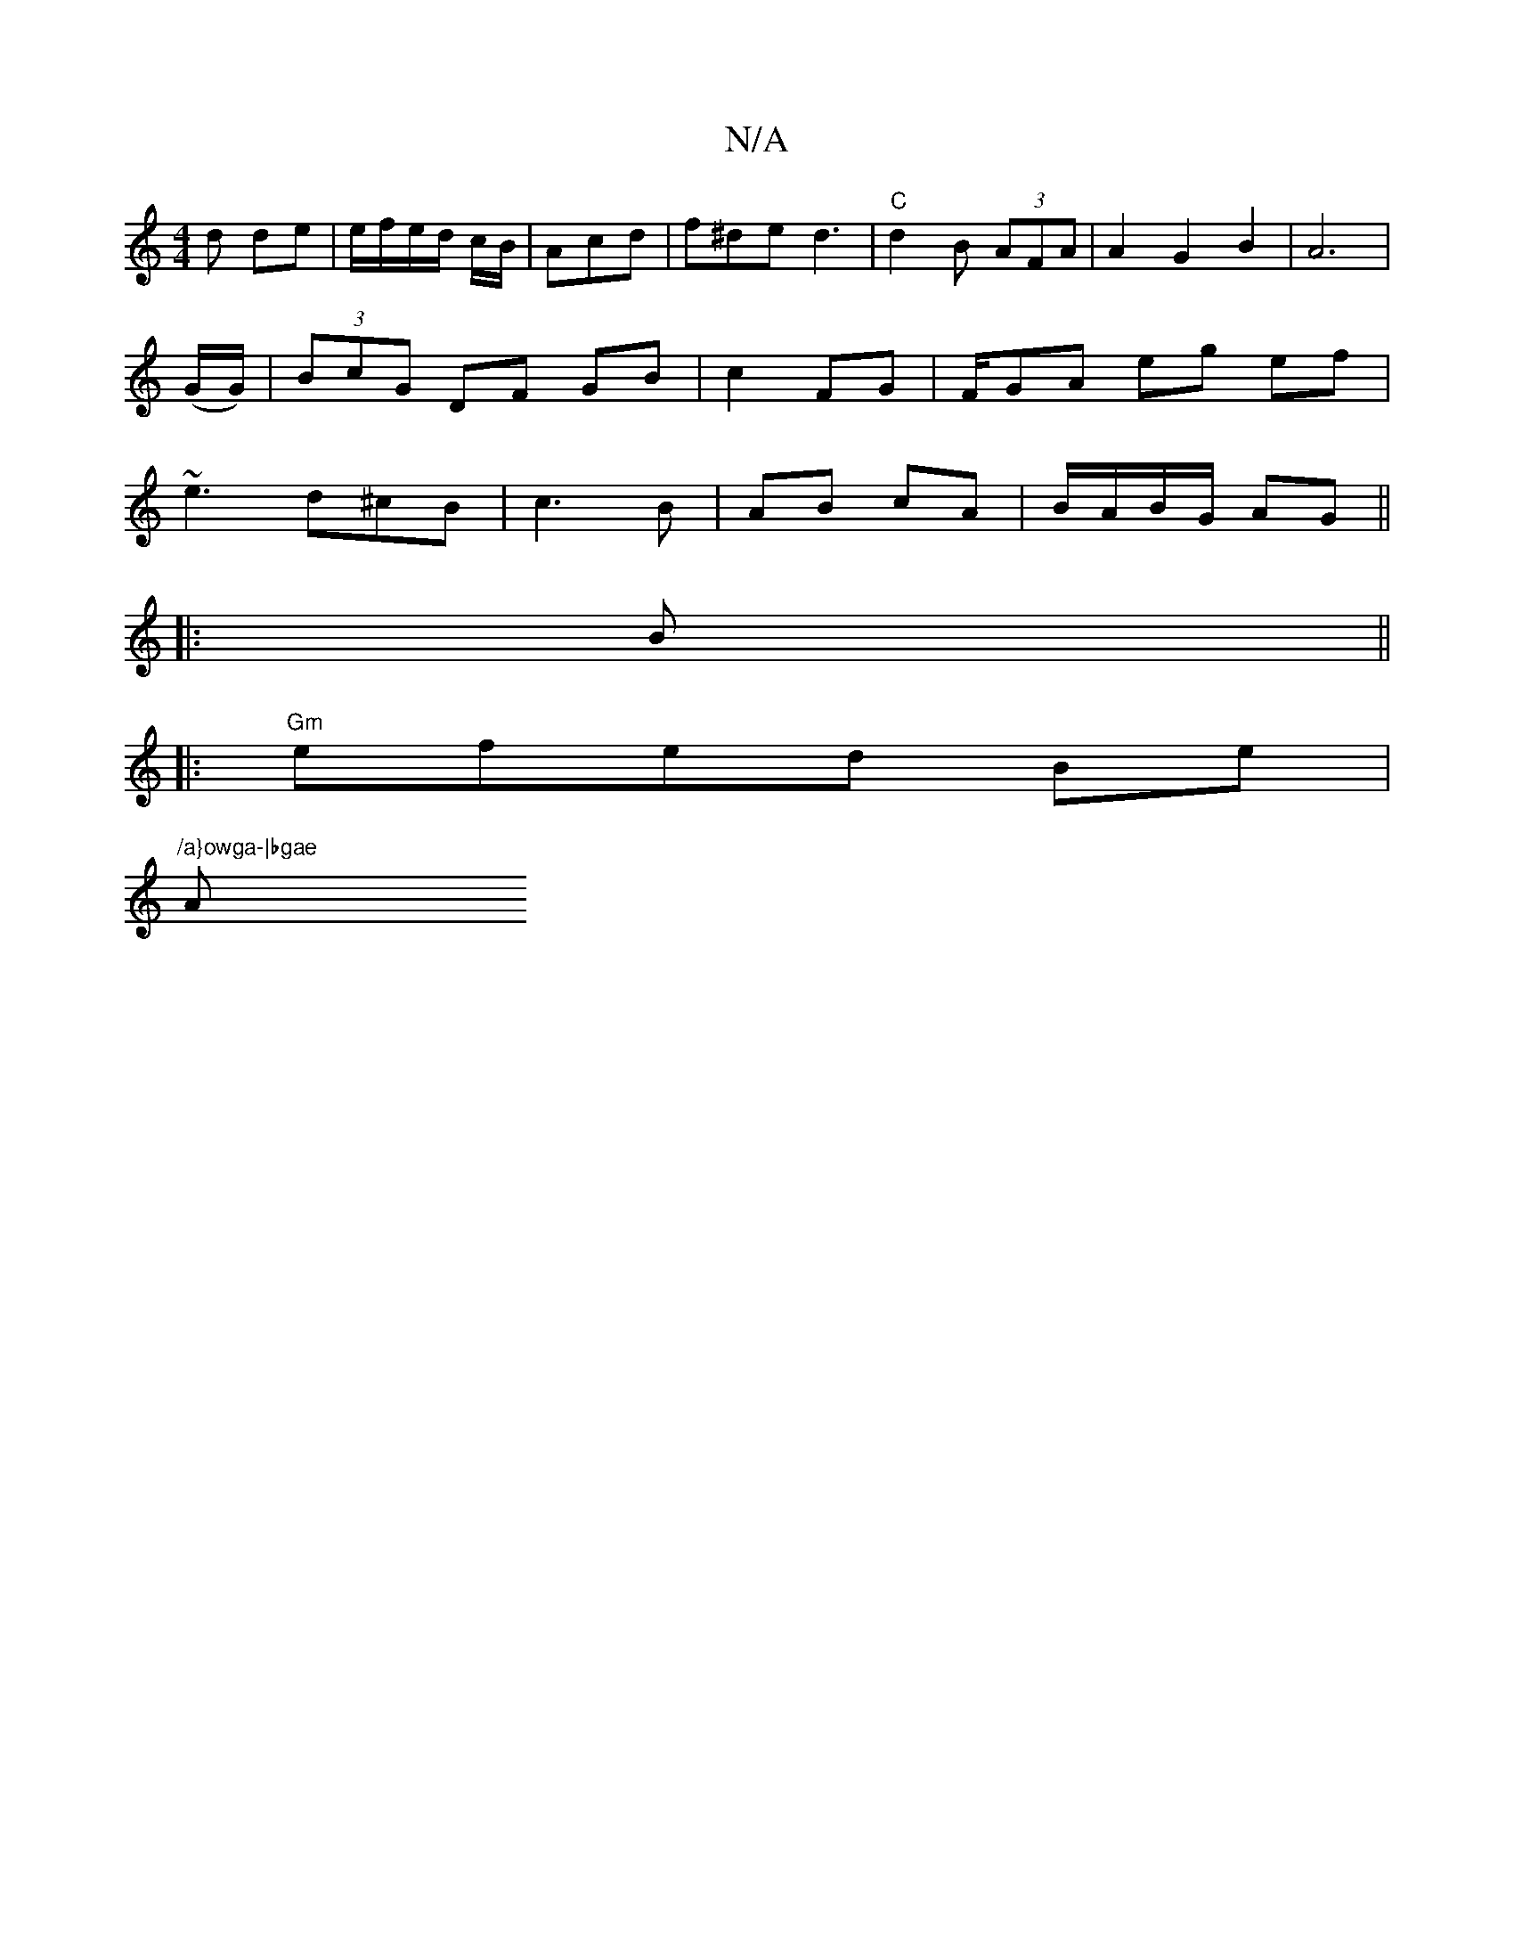 X:1
T:N/A
M:4/4
R:N/A
K:Cmajor
d de | e/f/e/d/ c/B/|Acd | f^de d3 |"C" d2 B (3AFA | A2G2 B2 | A6 |
(G/G/)|(3BcG DF GB | c2 FG|F/GA eg ef|
~e3 d^cB | c3 B | AB cA | B/A/B/G/ AG ||
|: B ||
|:"Gm"efed Be|
"/a}owga-|bgae "A"B=c A(3eba 